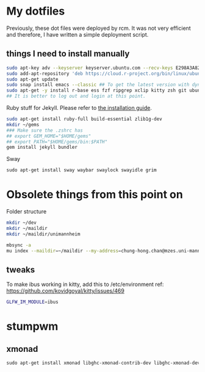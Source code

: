 * My dotfiles

Previously, these dot files were deployed by rcm. It was not very efficient and therefore, I have written a simple deployment script.

** things I need to install manually

#+BEGIN_SRC sh
sudo apt-key adv --keyserver keyserver.ubuntu.com --recv-keys E298A3A825C0D65DFD57CBB651716619E084DAB9
sudo add-apt-repository 'deb https://cloud.r-project.org/bin/linux/ubuntu focal-cran40/'
sudo apt-get update
sudo snap install emacs --classic ## To get the latest version with dynamic module support
sudo apt-get -y install r-base ess fzf ripgrep xclip kitty zsh git ubuntu-restricted-extra isync mu4e libxml2-dev libssl-dev libcurl4-openssl-dev pandoc pandoc-citeproc ffmpeg libvterm-dev cmake ibus-cangjie kitty libgsl-dev tmux
## It is better to log out and login at this point.
#+END_SRC

Ruby stuff for Jekyll. Please refer to [[https://jekyllrb.com/docs/installation/ubuntu/][the installation guide]].

#+BEGIN_SRC sh
sudo apt-get install ruby-full build-essential zlib1g-dev
mkdir ~/gems
### Make sure the .zshrc has 
## export GEM_HOME="$HOME/gems"
## export PATH="$HOME/gems/bin:$PATH"
gem install jekyll bundler
#+END_SRC

Sway

#+BEGIN_SRC emacs-lisp
sudo apt-get install sway waybar swaylock swayidle grim
#+END_SRC

* Obsolete things from this point on

Folder structure
#+BEGIN_SRC sh
mkdir ~/dev
mkdir ~/maildir
mkdir ~/maildir/unimannheim
#+END_SRC

#+BEGIN_SRC sh
mbsync -a
mu index --maildir=~/maildir --my-address=chung-hong.chan@mzes.uni-mannheim.de
#+END_SRC

** tweaks

To make ibus working in kitty, add this to /etc/environment
ref: [[https://github.com/kovidgoyal/kitty/issues/469]]

#+BEGIN_SRC sh
GLFW_IM_MODULE=ibus
#+END_SRC

* stumpwm

# Getting modules
  
# #+BEGIN_SRC sh
# git clone git@github.com:stumpwm/stumpwm-contrib.git ~/.stumpwm.d/modules
# #+END_SRC

** xmonad

#+BEGIN_SRC emacs-lisp
sudo apt-get install xmonad libghc-xmonad-contrib-dev libghc-xmonad-dev i3lock
#+END_SRC

